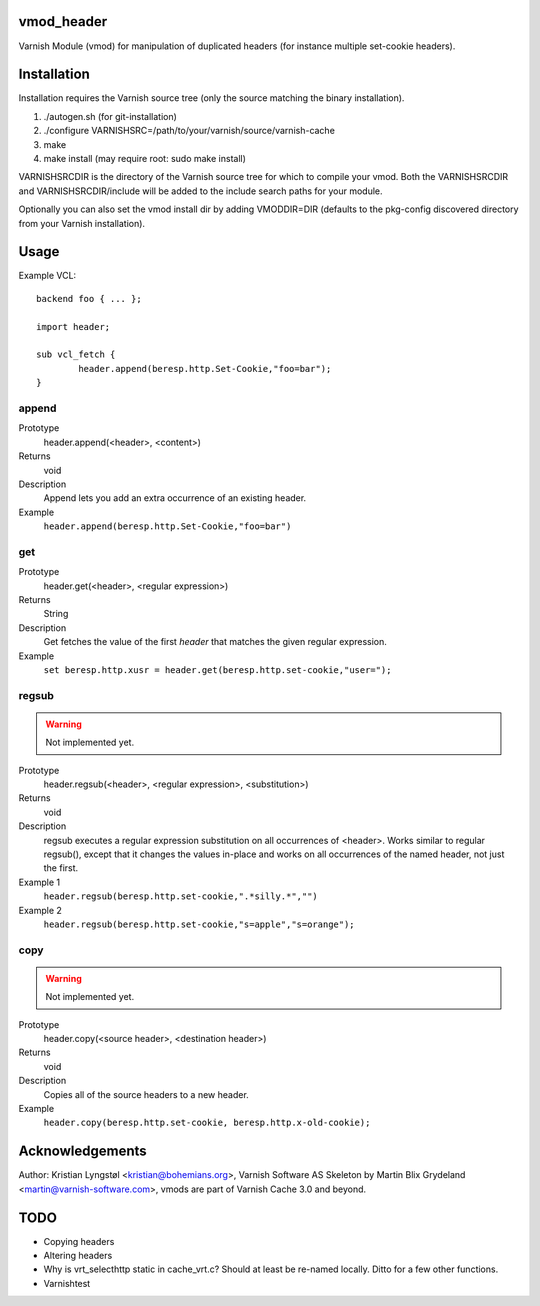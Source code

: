 vmod_header
===========

Varnish Module (vmod) for manipulation of duplicated headers (for instance
multiple set-cookie headers).

Installation
============

Installation requires the Varnish source tree (only the source matching the
binary installation).

1. ./autogen.sh  (for git-installation)
2. ./configure VARNISHSRC=/path/to/your/varnish/source/varnish-cache
3. make
4. make install (may require root: sudo make install)

VARNISHSRCDIR is the directory of the Varnish source tree for which to
compile your vmod. Both the VARNISHSRCDIR and VARNISHSRCDIR/include
will be added to the include search paths for your module.

Optionally you can also set the vmod install dir by adding VMODDIR=DIR
(defaults to the pkg-config discovered directory from your Varnish
installation).

Usage
=====

Example VCL::

	backend foo { ... };

	import header;

	sub vcl_fetch {
		header.append(beresp.http.Set-Cookie,"foo=bar");
	}


append
------

Prototype
        header.append(<header>, <content>)
Returns
        void
Description
        Append lets you add an extra occurrence of an existing header.
Example
        ``header.append(beresp.http.Set-Cookie,"foo=bar")``

get
---

Prototype
        header.get(<header>, <regular expression>)
Returns
        String
Description
        Get fetches the value of the first `header` that matches the given
        regular expression.
Example
        ``set beresp.http.xusr = header.get(beresp.http.set-cookie,"user=");``

regsub
------

.. warning::

   Not implemented yet.

Prototype
        header.regsub(<header>, <regular expression>, <substitution>)
Returns
        void
Description
        regsub executes a regular expression substitution on all occurrences of <header>.
        Works similar to regular regsub(), except that it changes the
        values in-place and works on all occurrences of the named header,
        not just the first.
Example 1
        ``header.regsub(beresp.http.set-cookie,".*silly.*","")``
Example 2
        ``header.regsub(beresp.http.set-cookie,"s=apple","s=orange");``

copy
----

.. warning::

   Not implemented yet.

Prototype
        header.copy(<source header>, <destination header>)
Returns
        void
Description
        Copies all of the source headers to a new header.
Example
        ``header.copy(beresp.http.set-cookie, beresp.http.x-old-cookie);``


Acknowledgements
================

Author: Kristian Lyngstøl <kristian@bohemians.org>, Varnish Software AS
Skeleton by Martin Blix Grydeland <martin@varnish-software.com>, vmods are
part of Varnish Cache 3.0 and beyond.

TODO
====

- Copying headers
- Altering headers
- Why is vrt_selecthttp static in cache_vrt.c?
  Should at least be re-named locally. Ditto for a few other functions.
- Varnishtest

